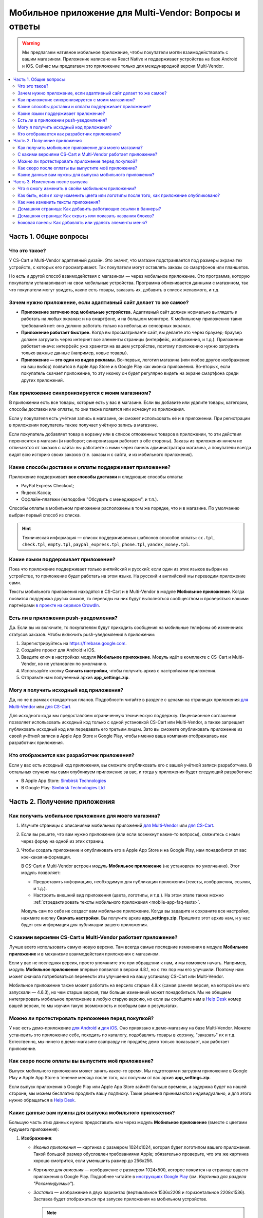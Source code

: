 *******************************************************
Мобильное приложение для Multi-Vendor: Вопросы и ответы
*******************************************************

.. warning::

    Мы предлагаем нативное мобильное приложение, чтобы покупатели могли взаимодействовать с вашим магазином. Приложение написано на React Native и поддерживает устройства на базе Android и iOS. Сейчас мы предлагаем это приложение только для международной версии Multi-Vendor.

.. contents::
   :local:

======================
Часть 1. Общие вопросы
======================

--------------
Что это такое?
--------------

У CS-Cart и Multi-Vendor адаптивный дизайн. Это значит, что магазин подстраивается под размеры экрана тех устройств, с которых его просматривают. Так покупатели могут оставлять заказы со смартфонов или планшетов.

Но есть и другой способ взаимодействия с магазином — через мобильное приложение. Это программа, которую покупатели устанавливают на свои мобильные устройства. Программа обменивается данными с магазином, так что покупатели могут увидеть, какие есть товары, заказать их, добавить в список желаемого, и т.д.

----------------------------------------------------------------
Зачем нужно приложение, если адаптивный сайт делает то же самое?
----------------------------------------------------------------

* **Приложение заточено под мобильные устройства.** Адаптивный сайт должен нормально выглядеть и работать на любых экранах: и на смартфоне, и на большом мониторе. К мобильному приложению таких требований нет: оно должно работать только на небольших сенсорных экранах.

* **Приложение работает быстрее.** Когда вы просматриваете сайт, вы делаете это через браузер; браузер должен загрузить через интернет все элементы страницы (интерфейс, изображения, и т.д.). Приложение работает иначе: интерфейс уже хранится на вашем устройстве, поэтому приложению нужно загрузить только важные данные (например, новые товары).

* **Приложение — это один из видов рекламы.** Во-первых, логотип магазина (или любое другое изображение на ваш выбор) появится в Apple App Store и в Google Play как иконка приложения. Во-вторых, если покупатель скачает приложение, то эту иконку он будет регулярно видеть на экране смартфона среди других приложений.

  .. fancybox:: img/responsive_vs_mobile.png
      :alt: Мобильное приложение в сравнении с адаптивным сайтом на CS-Cart.

.. _mobile-app-faq-sync:

-------------------------------------------------
Как приложение синхронизируется с моим магазином?
-------------------------------------------------

В приложении есть все товары, которые есть у вас в магазине. Если вы добавите или удалите товары, категории, способы доставки или оплаты, то они также появятся или исчезнут из приложения.

Если у покупателя есть учётная запись в магазине, он сможет использовать её и в приложении. При регистрации в приложении покупатель также получает учётную запись в магазине.

Если покупатель добавляет товар в корзину или в список отложенных товаров в приложении, то эти действия переносятся в магазин (и наоборот; синхронизация работает в обе стороны). Заказы из приложения ничем не отличаются от заказов с сайта: вы работаете с ними через панель администратора магазина, а покупатели всегда видят всю историю своих заказов (т.е. заказы и с сайта, и из мобильного приложения).

--------------------------------------------------------
Какие способы доставки и оплаты поддерживает приложение?
--------------------------------------------------------

Приложение поддерживает **все способы доставки** и следующие способы оплаты:

* PayPal Express Checkout;

* Яндекс.Касса;

* Оффлайн-платежи (наподобие "Обсудить с менеджером", и т.п.).

Способы оплаты в мобильном приложении расположены в том же порядке, что и в магазине. По умолчанию выбран первый способ из списка.

.. hint::

    Техническая информация — список поддерживаемых шаблонов способов оплаты: ``cc.tpl``, ``check.tpl``, ``empty.tpl``, ``paypal_express.tpl``, ``phone.tpl``, ``yandex_money.tpl``.

------------------------------------
Какие языки поддерживает приложение?
------------------------------------

Пока что приложение поддерживает только английский и русский: если один из этих языков выбран на устройстве, то приложение будет работать на этом языке. На русский и английский мы переводим приложение сами.

Тексты мобильного приложения находятся в CS-Cart и в Multi-Vendor в модуле **Мобильное приложение**. Когда появится поддержка других языков, то переводы на них будут выполняться сообществом и проверяться нашими партнёрами `в проекте на сервисе CrowdIn <https://crowdin.com/project/cs-cart-latest>`_.

.. fancybox:: img/crowdin_project.png
    :alt: Проект по переводу CS-Cart на сервисе CrowdIn.

--------------------------------------
Есть ли в приложении push-уведомления?
--------------------------------------

Да. Если вы их включите, то покупателям будут приходить сообщения на мобильные телефоны об изменениях статусов заказов. Чтобы включить push-уведомления в приложении:

#. Зарегистрируйтесь на `https://firebase.google.com <https://firebase.google.com>`_.

#. Создайте проект для Android и iOS.

#. Введите ключ в настройках модуля **Мобильное приложение**. Модуль идёт в комплекте с CS-Cart и Multi-Vendor, но не установлен по умолчанию.

#. Используйте кнопку **Скачать настройки**, чтобы получить архив с настройками приложения.

#. Отправьте нам полученный архив **app_settings.zip**.

----------------------------------------
Могу я получить исходный код приложения?
----------------------------------------

Да, но не в рамках стандартных планов. Подробности читайте в разделе с ценами на страницах приложения `для Multi-Vendor <https://www.cs-cart.com/multivendor-mobile-application.html>`_ или `для CS-Cart <https://www.cs-cart.com/cscart-mobile-application.html>`_.

Для исходного кода мы предоставляем ограниченную техническую поддержку. Лицензионное соглашение позволяет использовать исходный код только с одной установкой CS-Cart или Multi-Vendor, а также запрещает публиковать исходный код или передавать его третьим лицам. Зато вы сможете опубликовать приложение из своей учётной записи в Apple App Store и Google Play, чтобы именно ваша компания отображалась как разработчик приложения.

--------------------------------------------
Кто отображается как разработчик приложения?
--------------------------------------------

Если у вас есть исходный код приложения, вы сможете опубликовать его с вашей учётной записи разработчика. В остальных случаях мы сами опубликуем приложение за вас, и тогда у приложения будет следующий разработчик:

* В Apple App Store: `Simbirsk Technologies <https://itunes.apple.com/us/developer/simbirsk-technologies/id393297240>`_

* В Google Play: `Simbirsk Technologies Ltd <https://play.google.com/store/apps/developer?id=Simbirsk+Technologies+Ltd>`_


=============================
Часть 2. Получение приложения
=============================

-----------------------------------------------------
Как получить мобильное приложение для моего магазина?
-----------------------------------------------------

#. Изучите страницы с описаниями мобильных приложений `для Multi-Vendor <https://www.cs-cart.com/multivendor-mobile-application.html>`_ или `для CS-Cart <https://www.cs-cart.com/cscart-mobile-application.html>`_.

#. Если вы решите, что вам нужно приложение (или если возникнут какие-то вопросы), свяжитесь с нами через форму на одной из этих страниц.

#. Чтобы создать приложение и опубликовать его в Apple App Store и на Google Play, нам понадобится от вас кое-какая информация.

   В CS-Cart и Multi-Vendor встроен модуль **Мобильное приложение** (не установлен по умолчанию). Этот модуль позволяет:

   * Предоставить информацию, необходимую для публикации приложения (тексты, изображения, ссылки, и т.д.).

   * Настроить внешний вид приложения (цвета, логотипы, и т.д.). На этом этапе также можно :ref:`отредактировать тексты мобильного приложения <mobile-app-faq-texts>`.

     .. fancybox:: img/mobile_app_color_editing.png
         :alt: Интерфейс для редактирования цветов в мобильном приложении.

   Модуль сам по себе не создаст вам мобильное приложение. Когда вы зададите и сохраните все настройки, нажмите кнопку **Скачать настройки**. Вы получите архив **app_settings.zip**. Пришлите этот архив нам, и у нас будет вся информация для публикации вашего приложения.

-------------------------------------------------------------
С какими версиями CS-Cart и Multi-Vendor работает приложение?
-------------------------------------------------------------

Лучше всего использовать самую новую версию. Там всегда самые последние изменения в модуле **Мобильное приложение** и в механизме взаимодействия приложения с магазином.

Если у вас не последняя версия, просто упомяните это при обращении к нам, и мы поможем начать. Например, модуль **Мобильное приложение** впервые появился в версии 4.8.1, но с тех пор мы его улучшили. Поэтому нам может сначала потребоваться перенести эти улучшения на вашу установку CS-Cart или Multi-Vendor.

Мобильное приложение также может работать на версиях старше 4.8.x (самая ранняя версия, на которой мы его запускали — 4.6.3), но чем старше версия, тем больше изменений может понадобиться. Мы не обещаем интегрировать мобильное приложение в любую старую версию, но если вы сообщите нам в `Help Desk <https://helpdesk.cs-cart.com>`_ номер вашей версии, то мы изучим такую возможность и сообщим вам о результатах.

--------------------------------------------------
Можно ли протестировать приложение перед покупкой?
--------------------------------------------------

У нас есть демо-приложение `для Android <https://play.google.com/store/apps/details?id=com.simtech.multivendor>`_ и `для iOS <https://itunes.apple.com/app/multi-vendor-app-by-cs-cart/id1304872157>`_. Оно привязано к демо-магазину на базе Multi-Vendor. Можете установить это приложение себе, походить по каталогу, подобавлять товары в корзину, "заказать" их и т.д. Естественно, мы ничего в демо-магазине взаправду не продаём; демо только показывает, как работает приложение.

---------------------------------------------------
Как скоро после оплаты вы выпустите моё приложение?
---------------------------------------------------

Выпуск мобильного приложения может занять какое-то время. Мы подготовим и загрузим приложение в Google Play и Apple App Store в течение месяца после того, как получим от вас архив **app_settings.zip**.

Если выпуск приложения в Google Play или Apple App Store займёт больше времени, а задержка будет на нашей стороне, мы можем бесплатно продлить вашу подписку. Такие решения принимаются индивидуально, и для этого нужно обращаться в `Help Desk <https://helpdesk.cs-cart.com>`_.

---------------------------------------------------------
Какие данные вам нужны для выпуска мобильного приложения?
---------------------------------------------------------

Большую часть этих данных нужно предоставить нам через модуль **Мобильное приложение** (вместе с цветами будущего приложения):

#. **Изображения:**

   * *Иконка приложения* — картинка с размером 1024x1024, которая будет логотипом вашего приложения. Такой большой размер обусловлен требованиями Apple; обязательно проверьте, что эта же картинка хорошо смотрится, если уменьшить размер до 256x256.

   * *Картинка для описания* — изображение с размером 1024x500, которое появится на странице вашего приложения в Google Play. Подробнее читайте в `инструкциях Google Play <https://support.google.com/googleplay/android-developer/answer/1078870?hl=ru>`_ (см. *Картинка для раздела "Рекомендуемые"*).

   * *Заставка* — изображение в двух вариантах (вертикальное 1536x2208 и горизонтальное 2208x1536). Заставка будет отображаться при запуске приложения на мобильном устройстве.

     .. note::

         В Apple App Store и Google Play не принимаются изображения с прозрачным фоном (т.е. с альфа-каналом). Поэтому уберите альфа-канал перед загрузкой изображений. Самый простой способ это сделать — открыть изображение и сохранить его в формате JPG. В PNG-картинках альфа-канал может быть или не быть, а в JPG его точно нет.

#. **Информация о приложении:**

   * *Название приложения* — до 30 символов.

   * *Краткое описание приложения* — до 80 символов.

   * *Полное описание приложения* — до 4000 символов.

#. **Ваша контактная информация:**

   * *Email поддержки* — электронный адрес, по которому покупатели будут слать вам отзывы о приложении. Этот адрес появится на странице приложения в Google Play и Apple App Store.

   * *Ссылка на политику конфиденциальности* — ссылка на страницу вашего магазина, где находится ваша политика конфиденциальности.

.. important::

    Перед тем, как мы выпустим приложение в Google Play и Apple App Store, мы предоставим вам тестовое приложение либо для Android, либо для iOS. В зависимости от того, на какой системе вы хотите его протестировать, пришлите нам ваш электронный адрес либо от Google Play, либо от Apple App Store.

.. fancybox:: img/mobile_app_general_settings.png
    :alt: Интерфейс для редактирования изображений и описаний мобильного приложения.


================================
Часть 3. Изменения после выпуска
================================

--------------------------------------------------
Что я смогу изменить в своём мобильном приложении?
--------------------------------------------------

После того, как приложение выпущено, оно будет автоматически :ref:`обмениваться данными с магазином <mobile-app-faq-sync>`. Но вы также можете внести изменения во внешний вид магазина без нашей помощи и без необходимости для ваших покупателей обновлять приложение. Вот что вы можете изменить:

#. **Содержимое домашней страницы.** Вы можете добавить туда :doc:`блоки </user_guide/look_and_feel/layouts/blocks/index>` 5 разных типов:

   * Баннеры

   * Категории

   * Продавцы

   * Товары

   * Страницы

     .. fancybox:: img/mobile_app_layout.png
         :alt: Редактор цветов мобильного приложения.

#. **Ссылки в нижнем меню боковой панели.** Верхнее боковое меню (с иконками) всегда остаётся неизменным, а нижнее меню можно настраивать: добавлять и удалять оттуда пункты.

   .. important::

       Изменять домашнюю страницу и боковое меню нужно в панели администратора магазина. Откройте страницу **Дизайн → Макеты** и переключитесь на макет **MobileAppLayout**. Он появится только при установленном модуле **Мобильное приложение**.

------------------------------------------------------------------------------------------
Как быть, если я хочу изменить цвета или логотипы после того, как приложение опубликовано?
------------------------------------------------------------------------------------------

Если вы внесёте изменения в настройки модуля **Мобильное приложение** (например, измените цвета или включите push-уведомления), то эти изменения не появятся в опубликованном приложении автоматически.

#. Внесите изменения и сохраните их.

#. Нажмите кнопку **Скачать настройки**, чтобы снова получить из модуля архив **app_settings.zip**.

#. Пришлите архив нам, и мы применим изменения.

   .. fancybox:: img/mobile_app_color_editing.png
       :alt: Редактор цветов мобильного приложения.

   .. important::

       У некоторых планов есть ограничения по количеству запросов на изменение приложения (на странице приложения это называется "tweaks on request", т.е. "изменения в приложении по вашему запросу").

.. _mobile-app-faq-texts:

-----------------------------------
Как мне изменить тексты приложения?
-----------------------------------

Тексты приложения являются частью модуля **Мобильное приложение**, и их можно редактировать в панели администратора магазина. Редактирование текстов работает так же, как :doc:`перевод CS-Cart </user_guide/look_and_feel/languages/translate>`:

#. Откройте страницу **Языки → Переводы**. 

#. Введите ``mobile_app.mobile_`` в поисковой строке в боковой панели справа — так в результатах поиска будут тексты, которые используются в мобильном приложении.

#. После того, как вы изменили тексты и сохранили свои изменения, скачайте архив **app_settings.zip** из настроек модуля **Мобильное приложение** и пришлите архив нам.

   .. fancybox:: img/mobile_app_texts.png
       :alt: Поиск текстов мобильного приложения в панели администратора CS-Cart.

   .. important::

       У некоторых планов есть ограничения по количеству запросов на изменение приложения (на странице приложения это называется "tweaks on request", т.е. "изменения в приложении по вашему запросу").

------------------------------------------------------------
Домашняя страница: Как добавить работающие ссылки в баннеры?
------------------------------------------------------------

Как было сказано выше, на домашней странице в макете **MobileAppLayout** можно создать блок с баннерами. Если на сайте вы могли ввести для баннера URL вида ``https://example.com/category/product`` чтобы сослаться на товар, то в мобильном приложении это не сработает: приложение не использует ссылки для обращения к своим объектам. Поэтому у нас есть особый формат для ссылок в баннерах:

* **Страница** *index.php?dispatch=pages.view&page_id=23*

* **Товар:** *index.php?dispatch=products.view&product_id=230*

* **Категория:** *index.php?dispatch=categories.view&category_id=174*

* **Продавец:** *index.php?dispatch=companies.products&company_id=2*

* **Заказ:** *index.php?dispatch=orders.details&order_id=115* (только если покупатель авторизован)

* **Профиль:** *index.php?dispatch=profiles.update&user_id=3* (только если покупатель авторизован)

Например, чтобы сослаться в баннере на товар #248, введите следующее значение в поле **URL**:

.. code-block:: none

    index.php?dispatch=products.view&product_id=248

.. fancybox:: img/mobile_app_banners.png
    :alt: Устанавливаем для баннера URL, который будет работать и в CS-Cart, и в мобильном приложении.

.. hint::

    Этот формат ссылок также работает у баннеров в главном магазине и не зависит от изменений URL (например, если изменится доменное имя, магазин переедет в другую подпапку, или изменится SEO-имя объекта).

-----------------------------------------------------------
Домашняя страница: Как скрыть или показать названия блоков?
-----------------------------------------------------------

Названия блоков на главной странице приложения могут появляться, а могут не появляться. Это зависит от оболочки, которую вы выберете для блока в панели администратора вашего магазина.

Откройте страницу **Дизайн → Макеты** и выберите макет **MobileAppLayout**. Перейдите на вкладку **Homepage** и нажмите на иконку шестерёнки у нужного блока, чтобы открыть его настройки. Так вы сможете выбрать оболочку для блока:

* Выберите ``--``, если хотите скрыть заголовок блока на домашней странице в приложении.

* Выберите любую другую оболочку, если хотите, чтобы заголовок отображался.

  .. fancybox:: img/wrappers.png
      :alt: Оболочка блока в CS-Cart определяет, появится ли заголовок у блока на домашней странице в мобильном приложении.

--------------------------------------------------------
Боковая панель: Как добавлять или удалять элементы меню?
--------------------------------------------------------

Верхнее меню боковой панели (Главная, Корзина, Отложенные товары, Мой профиль, Заказы) всегда остаётся неизменным. Нижнее меню можно настроить из панели администратора вашего магазина.

#. Откройте страницу **Дизайн → Макеты**.

#. Выберите справа макет **MobileAppLayout**.

#. Перейдите на вкладку **Sidebar menu**.

#. Нажмите на иконку с изображением шестерёнки у блока **Pages**.

#. Откроются настройки блока. Перейдите на вкладку **Контент**. Здесь вы сможете выбрать страницы, которые должны появиться в боковой панели мобильного приложения.

   .. fancybox:: img/sidebar_menu.png
       :alt: Элементы меню в CS-Cart и в мобильном приложении.

